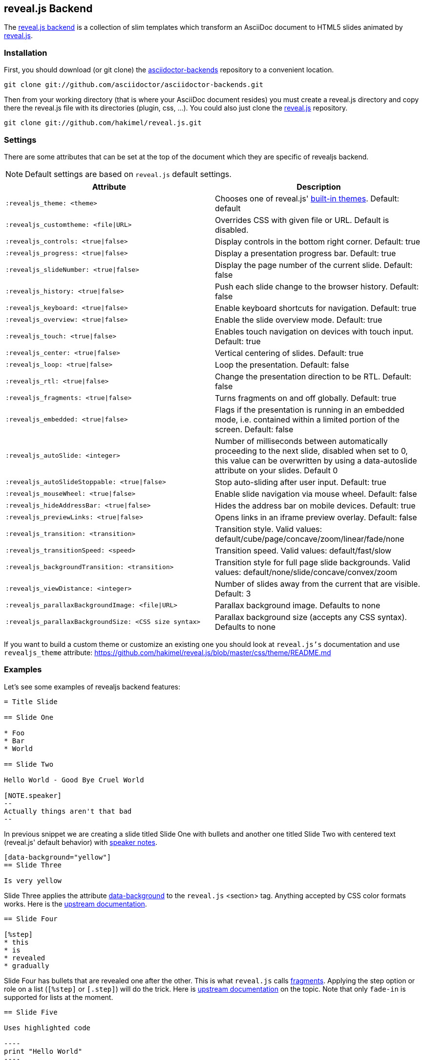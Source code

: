 == reveal.js Backend

The https://github.com/asciidoctor/asciidoctor-backends/tree/master/slim/revealjs[reveal.js backend] is a collection of slim templates which transform an AsciiDoc document to HTML5 slides animated by http://lab.hakim.se/reveal-js/[reveal.js].

=== Installation

First, you should download (or git clone) the https://github.com/asciidoctor/asciidoctor-backends[asciidoctor-backends] repository to a convenient location.

  git clone git://github.com/asciidoctor/asciidoctor-backends.git

Then from your working directory (that is where your AsciiDoc document resides) you must create a +reveal.js+ directory and copy there the +reveal.js+ file with its directories (plugin, css, ...).
You could also just clone the https://github.com/hakimel/reveal.js[reveal.js] repository.

  git clone git://github.com/hakimel/reveal.js.git

=== Settings

There are some attributes that can be set at the top of the document which they are specific of +revealjs+ backend.

[NOTE]
--
Default settings are based on `reveal.js` default settings.
--

[options="header",cols="1m,1"]
|===
|Attribute                            |Description
|:revealjs_theme: <theme>             | Chooses one of reveal.js' https://github.com/hakimel/reveal.js#theming[built-in themes].
                                        Default: default
|:revealjs_customtheme: <file\|URL>   | Overrides CSS with given file or URL. Default is disabled.
|:revealjs_controls: <true\|false>    | Display controls in the bottom right corner. Default: true
|:revealjs_progress: <true\|false>    | Display a presentation progress bar. Default: true
|:revealjs_slideNumber: <true\|false> | Display the page number of the current slide. Default: false
|:revealjs_history: <true\|false>     | Push each slide change to the browser history. Default: false
|:revealjs_keyboard: <true\|false>    | Enable keyboard shortcuts for navigation. Default: true
|:revealjs_overview: <true\|false>    | Enable the slide overview mode. Default: true
|:revealjs_touch: <true\|false>       | Enables touch navigation on devices with touch input. Default: true
|:revealjs_center: <true\|false>      | Vertical centering of slides. Default: true
|:revealjs_loop: <true\|false>        | Loop the presentation. Default: false
|:revealjs_rtl: <true\|false>         | Change the presentation direction to be RTL. Default: false
|:revealjs_fragments: <true\|false>   | Turns fragments on and off globally. Default: true
|:revealjs_embedded: <true\|false>    | Flags if the presentation is running in an embedded mode,
                                        i.e. contained within a limited portion of the screen. Default: false
|:revealjs_autoSlide: <integer>       | Number of milliseconds between automatically proceeding to the
                                        next slide, disabled when set to 0, this value can be overwritten
                                        by using a data-autoslide attribute on your slides. Default 0
|:revealjs_autoSlideStoppable: <true\|false> | Stop auto-sliding after user input. Default: true
|:revealjs_mouseWheel: <true\|false>         | Enable slide navigation via mouse wheel. Default: false
|:revealjs_hideAddressBar: <true\|false>     | Hides the address bar on mobile devices. Default: true
|:revealjs_previewLinks: <true\|false>       | Opens links in an iframe preview overlay. Default: false
|:revealjs_transition: <transition>          | Transition style.
                                               Valid values: default/cube/page/concave/zoom/linear/fade/none
|:revealjs_transitionSpeed: <speed>          | Transition speed. Valid values: default/fast/slow
|:revealjs_backgroundTransition: <transition>| Transition style for full page slide backgrounds.
                                               Valid values: default/none/slide/concave/convex/zoom
|:revealjs_viewDistance: <integer>           | Number of slides away from the current that are visible. Default: 3
|:revealjs_parallaxBackgroundImage: <file\|URL>     | Parallax background image. Defaults to none
|:revealjs_parallaxBackgroundSize: <CSS size syntax>| Parallax background size (accepts any CSS syntax). Defaults to none

|===

If you want to build a custom theme or customize an existing one you should look at `reveal.js's` documentation and use `revealjs_theme` attribute: https://github.com/hakimel/reveal.js/blob/master/css/theme/README.md

=== Examples

// FIXME: incomplete

Let's see some examples of +revealjs+ backend features:

----
= Title Slide

== Slide One

* Foo
* Bar
* World

== Slide Two

Hello World - Good Bye Cruel World

[NOTE.speaker]
--
Actually things aren't that bad
--
----

In previous snippet we are creating a slide titled Slide One with bullets and another one titled Slide Two with centered text (reveal.js' default behavior) with https://github.com/hakimel/reveal.js#speaker-notes[speaker notes].

----
[data-background="yellow"]
== Slide Three

Is very yellow
----

Slide Three applies the attribute http://lab.hakim.se/reveal-js/#/14[data-background] to the `reveal.js` <section> tag.
Anything accepted by CSS color formats works.
Here is the https://github.com/hakimel/reveal.js#slide-backgrounds[upstream documentation].

----
== Slide Four

[%step]
* this
* is
* revealed
* gradually

----

Slide Four has bullets that are revealed one after the other.
This is what `reveal.js` calls http://lab.hakim.se/reveal-js/#/fragments[fragments].
Applying the step option or role on a list (`[%step]` or `[.step]`) will do the trick.
Here is https://github.com/hakimel/reveal.js#fragments[upstream documentation] on the topic.
Note that only `fade-in` is supported for lists at the moment.

[listing]
....
== Slide Five

Uses highlighted code

----
print "Hello World"
----
....

`revealjs` uses https://highlightjs.org/[highlight.js] to do its syntax highlighting by default.
By default `[source]` blocks and blocks delimited by `----` will be highlighted.
An explicit `[listing]` block will not be highlighted.
`highlight.js` does language auto-detection but using the `language="..."` attribute will hint the highlighter.
For example this will highlight this source code as Perl:

[listing]
....
== Slide Five

[source, language="perl"]
----
print "$0: hello world\n"
----
....

[NOTE]
Currently `revealjs` uses a rather old version of https://highlightjs.org/[highlight.js] that does not handle callouts correctly.
To fix this download a current version of https://highlightjs.org/[highlight.js] and copy it to `reveal.js/plugin/highlight/highlight.js`.

Alternatively you can use http://coderay.rubychan.de[Coderay] or http://pygments.org[Pygments] as the highlighter.
These handle callouts correctly.

To use http://coderay.rubychan.de[Coderay]:

----
= Title slide
:source-highlighter: coderay
----

To use http://pygments.org[Pygments]:

----
= Title slide
:source-highlighter: pygments
----


=== Rendering

First, make sure Asciidoctor is installed:

  gem install asciidoctor

Then, to render your presentation as HTML5, simply execute the command:

  asciidoctor -T <backend directory> <asciidoc file>

So for the above revealjs backend you'd use

  asciidoctor -T <base>/asciidoctor-backends/slim/revealjs <asciidoc file>
